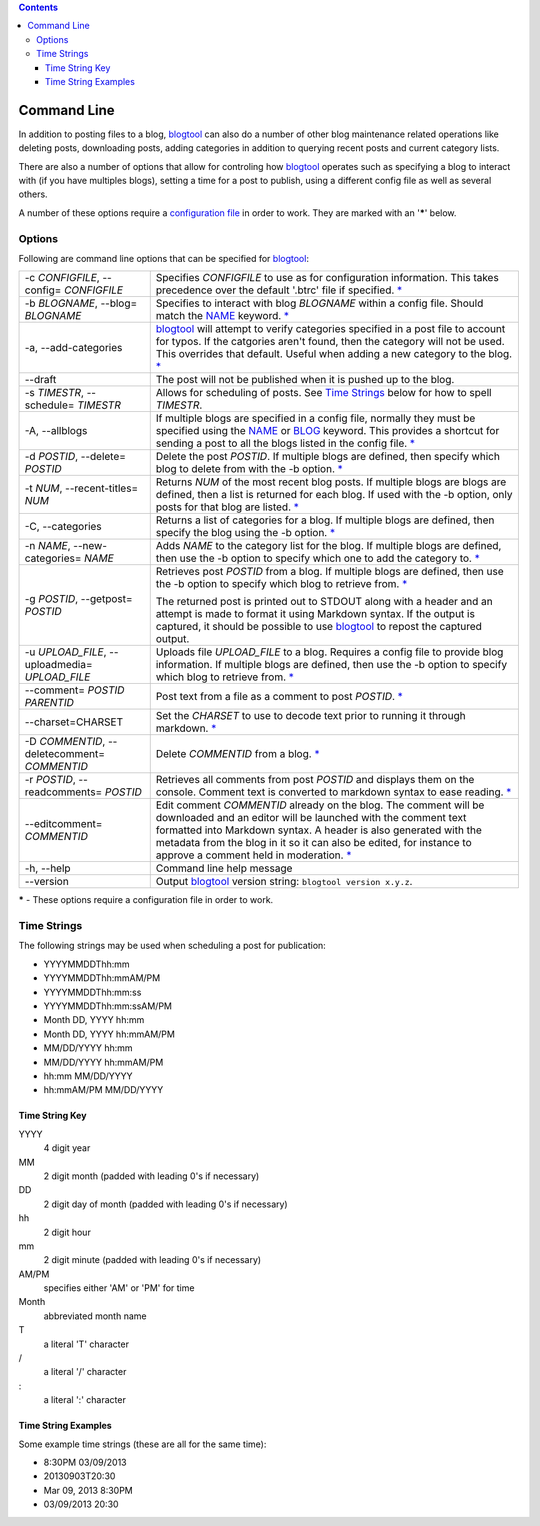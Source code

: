 .. contents::

Command Line
============

In addition to posting files to a blog, blogtool_ can also do a number of
other blog maintenance related operations like deleting posts, downloading
posts, adding categories in addition to querying recent posts and current
category lists.

There are also a number of options that allow for controling how blogtool_
operates such as specifying a blog to interact with (if you have multiples
blogs), setting a time for a post to publish, using a different config file as
well as several others.

A number of these options require a `configuration file`_ in order to work.
They are marked with an '**\***' below.

Options
-------

Following are command line options that can be specified for blogtool_:

+---------------------------------+-------------------------------------------------------------------------+
| -c *CONFIGFILE*,                | Specifies *CONFIGFILE* to use as for configuration information.  This   |
| --config= *CONFIGFILE*          | takes precedence over the default '.btrc' file if specified. `\*`_      |
+---------------------------------+-------------------------------------------------------------------------+
| -b *BLOGNAME*,                  | Specifies to interact with blog *BLOGNAME* within a config file.        |
| --blog= *BLOGNAME*              | Should match the NAME_ keyword. `\*`_                                   |
+---------------------------------+-------------------------------------------------------------------------+
| -a, --add-categories            | blogtool_ will attempt to verify categories specified in a post file    |
|                                 | to account for typos.  If the catgories aren't found, then the category |
|                                 | will not be used.  This overrides that default.  Useful when adding a   |
|                                 | new category to the blog. `\*`_                                         |
+---------------------------------+-------------------------------------------------------------------------+
| --draft                         | The post will not be published when it is pushed up to the blog.        |
+---------------------------------+-------------------------------------------------------------------------+
| -s *TIMESTR*,                   | Allows for scheduling of posts.   See `Time Strings`_ below for how to  |
| --schedule= *TIMESTR*           | spell *TIMESTR*.                                                        |
+---------------------------------+-------------------------------------------------------------------------+
| -A, --allblogs                  | If multiple blogs are specified in a config file, normally they must be |
|                                 | specified using the NAME_ or BLOG_ keyword.  This provides a shortcut   | 
|                                 | for sending a post to all the blogs listed in the config file. `\*`_    |
+---------------------------------+-------------------------------------------------------------------------+
| -d *POSTID*,                    | Delete the post *POSTID*.  If multiple blogs are defined, then specify  |
| --delete= *POSTID*              | which blog to delete from with the -b option. `\*`_                     |
+---------------------------------+-------------------------------------------------------------------------+
| -t *NUM*,                       | Returns *NUM* of the most recent blog posts.  If multiple blogs are     |
| --recent-titles= *NUM*          | blogs are defined, then a list is returned for each blog.  If used with | 
|                                 | the -b option, only posts for that blog are listed. `\*`_               |
+---------------------------------+-------------------------------------------------------------------------+
| -C, --categories                | Returns a list of categories for a blog.  If multiple blogs are         |
|                                 | defined, then specify the blog using the -b option. `\*`_               |
+---------------------------------+-------------------------------------------------------------------------+
| -n *NAME*,                      | Adds *NAME* to the category list for the blog.  If multiple blogs are   |
| --new-categories= *NAME*        | defined, then use the -b option to specify which one to add the         |
|                                 | category to. `\*`_                                                      |
+---------------------------------+-------------------------------------------------------------------------+
| -g *POSTID*,                    | Retrieves post *POSTID* from a blog.  If multiple blogs are defined,    |
| --getpost= *POSTID*             | then use the -b option to specify which blog to retrieve from. `\*`_    |
|                                 |                                                                         |
|                                 | The returned post is printed out to STDOUT along with a header and an   |
|                                 | attempt is made to format it using Markdown syntax.  If the output is   |
|                                 | captured, it should be possible to use blogtool_ to repost the          |
|                                 | captured output.                                                        |
+---------------------------------+-------------------------------------------------------------------------+
| -u *UPLOAD_FILE*,               | Uploads file *UPLOAD_FILE* to a blog.  Requires a config file to        |
| --uploadmedia= *UPLOAD_FILE*    | provide blog information.  If multiple blogs are defined, then use the  | 
|                                 | -b option to specify which blog to retrieve from. `\*`_                 |
+---------------------------------+-------------------------------------------------------------------------+
| --comment= *POSTID*  *PARENTID* | Post text from a file as a comment to post *POSTID*. `\*`_              |
+---------------------------------+-------------------------------------------------------------------------+
| --charset=CHARSET               | Set the *CHARSET* to use to decode text prior to running it through     |
|                                 | markdown. `\*`_                                                         |
+---------------------------------+-------------------------------------------------------------------------+
| -D *COMMENTID*,                 | Delete *COMMENTID* from a blog. `\*`_                                   |
| --deletecomment= *COMMENTID*    |                                                                         | 
+---------------------------------+-------------------------------------------------------------------------+
| -r *POSTID*,                    | Retrieves all comments from post *POSTID* and displays them on the      |
| --readcomments= *POSTID*        | console.  Comment text is converted to markdown syntax to ease          |
|                                 | reading. `\*`_                                                          |
+---------------------------------+-------------------------------------------------------------------------+
| --editcomment= *COMMENTID*      | Edit comment *COMMENTID* already on the blog.  The comment will be      |
|                                 | downloaded and an editor will be launched with the comment text         |
|                                 | formatted into Markdown syntax.  A header is also generated with the    |
|                                 | metadata from the blog in it so it can also be edited, for instance to  |
|                                 | approve a comment held in moderation. `\*`_                             |
+---------------------------------+-------------------------------------------------------------------------+
| -h, --help                      | Command line help message                                               |
+---------------------------------+-------------------------------------------------------------------------+
| --version                       | Output blogtool_ version string: ``blogtool version x.y.z``.            |
+---------------------------------+-------------------------------------------------------------------------+

.. _*:

**\*** - These options require a configuration file in order to work.

Time Strings
------------

The following strings may be used when scheduling a post for publication:

+   YYYYMMDDThh:mm
+   YYYYMMDDThh:mmAM/PM
+   YYYYMMDDThh:mm:ss
+   YYYYMMDDThh:mm:ssAM/PM
+   Month DD, YYYY hh:mm
+   Month DD, YYYY hh:mmAM/PM
+   MM/DD/YYYY hh:mm
+   MM/DD/YYYY hh:mmAM/PM
+   hh:mm MM/DD/YYYY
+   hh:mmAM/PM MM/DD/YYYY

Time String Key
~~~~~~~~~~~~~~~

YYYY 
    4 digit year
MM
    2 digit month (padded with leading 0's if necessary)
DD
    2 digit day of month (padded with leading 0's if necessary)
hh
    2 digit hour
mm
    2 digit minute (padded with leading 0's if necessary)
AM/PM
    specifies either 'AM' or 'PM' for time
Month
    abbreviated month name
T 
    a literal 'T' character
\/  
    a literal '/' character
\: 
    a literal ':' character

Time String Examples
~~~~~~~~~~~~~~~~~~~~

Some example time strings (these are all for the same time):

+ 8:30PM 03/09/2013
+ 20130903T20:30
+ Mar 09, 2013 8:30PM
+ 03/09/2013 20:30

.. _blogtool: https://pypi.python.org/pypi/blogtool
.. _configuration file: configuration.html#configuration-files
.. _NAME: configuration.html#name
.. _BLOG: configuration.html#blog
